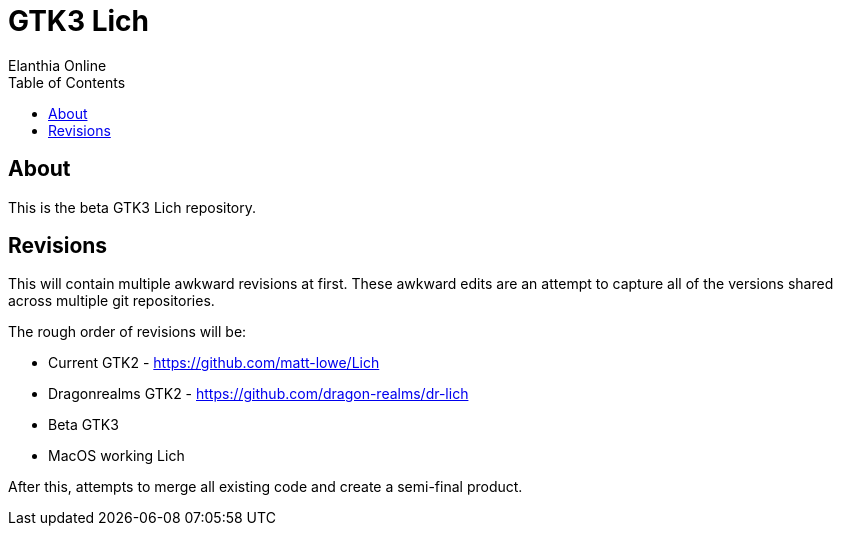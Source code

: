 = GTK3 Lich
Elanthia Online
:toc:

== About

This is the beta GTK3 Lich repository.

== Revisions

This will contain multiple awkward revisions at first.  These awkward edits are an attempt to capture all of the versions shared across multiple git repositories.

The rough order of revisions will be:

* Current GTK2 - https://github.com/matt-lowe/Lich
* Dragonrealms GTK2 - https://github.com/dragon-realms/dr-lich
* Beta GTK3
* MacOS working Lich

After this, attempts to merge all existing code and create a semi-final product.
